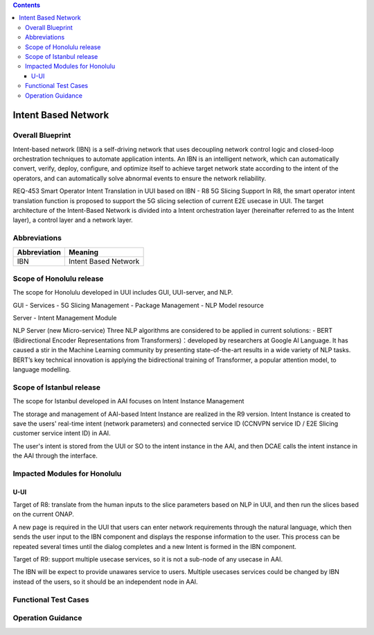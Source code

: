 .. contents::
   :depth: 3
..
.. _docs_intent_based_network:


Intent Based Network
=============================

Overall Blueprint
-----------------
Intent-based network (IBN) is a self-driving network that uses decoupling 
network control logic and closed-loop orchestration techniques to automate 
application intents. An IBN is an intelligent network, which can automatically 
convert, verify, deploy, configure, and optimize itself to achieve target 
network state according to the intent of the operators, and can automatically 
solve abnormal events to ensure the network reliability. 

REQ-453 Smart Operator Intent Translation in UUI based on IBN - R8 5G Slicing Support
In R8, the smart operator intent translation function is proposed to support 
the 5G slicing selection of current E2E usecase in UUI. 
The target architecture of the Intent-Based Network is divided into a Intent 
orchestration layer (hereinafter referred to as the Intent layer), a control 
layer and a network layer.


Abbreviations
-------------

+---------------+--------------------------------------------+
|  Abbreviation |                   Meaning                  |
+===============+============================================+
| IBN           | Intent Based Network                       |
+---------------+--------------------------------------------+



Scope of Honolulu release
-----------------------
The scope for Honolulu developed in UUI includes GUI, UUI-server, and NLP.

GUI
- Services
- 5G Slicing Management
- Package Management
- NLP Model resource

Server
- Intent Management Module

NLP Server
(new Micro-service)
Three NLP algorithms are considered to be applied in current solutions: 
- BERT (Bidirectional Encoder Representations from Transformers)：developed by researchers at Google AI Language. It has caused a stir in the Machine Learning community by presenting state-of-the-art results in a wide variety of NLP tasks. BERT’s key technical innovation is applying the bidirectional training of Transformer, a popular attention model, to language modelling.

Scope of Istanbul release
-----------------------
The scope for Istanbul developed in AAI focuses on Intent Instance Management 

The storage and management of AAI-based Intent Instance are realized in the R9 version.
Intent Instance is created to save the users' real-time intent (network parameters) and connected service ID (CCNVPN service ID / E2E Slicing customer service intent ID) in AAI.
 
The user's intent is stored from the UUI or SO to the intent instance in the AAI, and then DCAE calls the intent instance in the AAI through the interface.

Impacted Modules for Honolulu
---------------------------

U-UI
~~~~
Target of R8: translate from the human inputs to the slice parameters based on NLP 
in UUI, and then run the slices based on the current ONAP.

A new page is required in the UUI that users can enter network requirements through 
the natural language, which then sends the user input to the IBN component and displays 
the response information to the user.  This process can be repeated several times 
until the dialog completes and a new Intent is formed in the IBN component.

Target of R9: support multiple usecase services, so it is not a sub-node of any usecase in AAI. 

The IBN will be expect to provide unawares service to users. Multiple usecases services could be changed by IBN instead of the users, so it should be an independent node in AAI.


Functional Test Cases
---------------------



Operation Guidance
------------------
